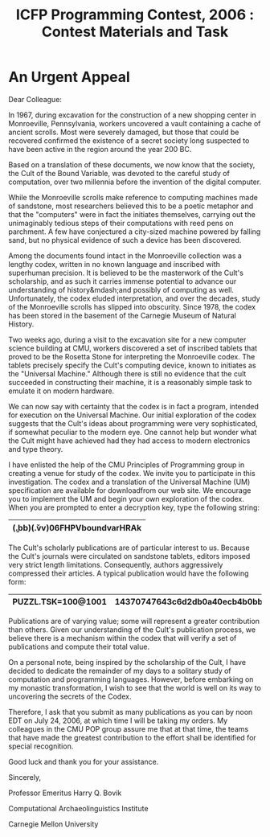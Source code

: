#+TITLE: ICFP Programming Contest, 2006 : Contest Materials and Task
#+OPTIONS: toc:nil num:nil

* An Urgent Appeal
Dear Colleague:

In 1967, during excavation for the construction of a new shopping
center in Monroeville, Pennsylvania, workers uncovered a vault
containing a cache of ancient scrolls.  Most were severely damaged,
but those that could be recovered confirmed the existence of a secret
society long suspected to have been active in the region around the
year 200 BC.

Based on a translation of these documents, we now know that the
society, the Cult of the Bound Variable, was devoted to the careful
study of computation, over two millennia before the invention of the
digital computer.

While the Monroeville scrolls make reference to computing machines
made of sandstone, most researchers believed this to be a poetic
metaphor and that the "computers" were in fact the initiates
themselves, carrying out the unimaginably tedious steps of their
computations with reed pens on parchment.  A few have conjectured a
city-sized machine powered by falling sand, but no physical evidence
of such a device has been discovered.

Among the documents found intact in the Monroeville collection was a
lengthy codex, written in no known language and inscribed with
superhuman precision.  It is believed to be the masterwork of the
Cult's scholarship, and as such it carries immense potential to
advance our understanding of history&mdash;and possibly of computing as
well.  Unfortunately, the codex eluded interpretation, and over the
decades, study of the Monroeville scrolls has slipped into obscurity.
Since 1978, the codex has been stored in the basement of the Carnegie
Museum of Natural History.

Two weeks ago, during a visit to the excavation site for a new
computer science building at CMU, workers discovered a set of
inscribed tablets that proved to be the Rosetta Stone for interpreting
the Monroeville codex.  The tablets precisely specify the Cult's
computing device, known to initiates as the "Universal Machine."
Although there is still no evidence that the cult succeeded in
constructing their machine, it is a reasonably simple task to emulate
it on modern hardware.

We can now say with certainty that the codex is in fact a program,
intended for execution on the Universal Machine.  Our initial
exploration of the codex suggests that the Cult's ideas about
programming were very sophisticated, if somewhat peculiar to the
modern eye.  One cannot help but wonder what the Cult might have
achieved had they had access to modern electronics and type theory.

I have enlisted the help of the CMU Principles of Programming group in
creating a venue for study of the codex.  We invite you to participate
in this investigation.  The codex and a translation of the Universal
Machine (UM) specification are available for downloadfrom our web site.
We encourage you to
implement the UM and begin your own exploration of the codex.  When
you are prompted to enter a decryption key, type the following string:
|----------------------------------|
| (\b.bb)(\v.vv)06FHPVboundvarHRAk |
|----------------------------------|

The Cult's scholarly publications are of particular interest to us.
Because the Cult's journals were circulated on sandstone tablets,
editors imposed very strict length limitations.  Consequently, authors
aggressively compressed their articles.  A typical publication would
have the following form:

|--------------------+---------------------------------|
| PUZZL.TSK=100@1001 | 14370747643c6d2db0a40ecb4b0bb65 |
|--------------------+---------------------------------|

Publications are of varying
value; some will represent a greater contribution than others.  Given our
understanding of the Cult's publication process, we believe there is a
mechanism within the codex that will verify a set of publications and compute their total
value.

On a personal note, being inspired by the scholarship of the
Cult, I have decided to dedicate the remainder of my days to a solitary
study of computation and programming languages.  However, before
embarking on my monastic transformation, I wish to see that the
world is well on its way to uncovering the secrets of the Codex.

Therefore, I ask that you submit as many publications as you can by
noon EDT on July 24, 2006, at which time I will be taking my orders.
My colleagues in the CMU POP group assure me that at that time, the
teams that have made the greatest contribution to the effort shall be
identified for special recognition.

Good luck and thank you for your assistance.


Sincerely,

Professor Emeritus Harry Q. Bovik

Computational Archaeolinguistics Institute

Carnegie Mellon University
